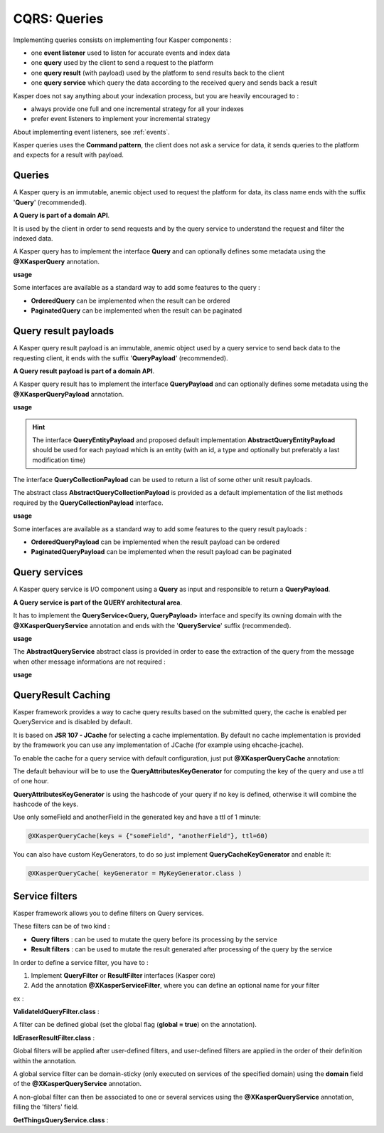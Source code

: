 
CQRS: Queries
=============



Implementing queries consists on implementing four Kasper components :

- one **event listener** used to listen for accurate events and index data
- one **query** used by the client to send a request to the platform
- one **query result** (with payload) used by the platform to send results back to the client
- one **query service** which query the data according to the received query and sends back a result

Kasper does not say anything about your indexation process, but you are heavily encouraged to :

- always provide one full and one incremental strategy for all your indexes
- prefer event listeners to implement your incremental strategy

About implementing event listeners, see :ref:`events`.

Kasper queries uses the **Command pattern**, the client does not ask a service for data, it sends queries to the
platform and expects for a result with payload.

Queries
-------

A Kasper query is an immutable, anemic object used to request the platform for data, its class name
ends with the suffix '**Query**' (recommended).

**A Query is part of a domain API**.

It is used by the client in order to send requests and by the query service to understand
the request and filter the indexed data.

A Kasper query has to implement the interface **Query** and can optionally defines some metadata
using the **@XKasperQuery** annotation.

**usage**

.. code-block:: java
    :linenos:

    @XKasperQuery( description = "Get some things" )
    public class GetThingsQuery implements Query {

        public static final int DEFAULT_NUMBER_OF_THINGS = 10;

        private final int numberOfThings;

        public void GetThingsQuery() {
            this.numberOfThings = DEFAULT_NUMBER_OF_THINGS;
        }

        public void GetThingsQuery(final int numberOfThings) {
            this.numberOfThings = numberOfThings;
        }

        public int getNumberOfThings() {
            return this.numberOfThings;
        }

    }

Some interfaces are available as a standard way to add some features to the query :

- **OrderedQuery** can be implemented when the result can be ordered
- **PaginatedQuery** can be implemented when the result can be paginated

Query result payloads
---------------------

A Kasper query result payload is an immutable, anemic object used by a query service to send back data
to the requesting client, it ends with the suffix '**QueryPayload**' (recommended).

**A Query result payload is part of a domain API**.

A Kasper query result has to implement the interface **QueryPayload** and can optionally defines some metadata
using the **@XKasperQueryPayload** annotation.

**usage**

.. code-block:: java
    :linenos:

    @XKasperQueryPayload( description = "A simple thing" )
    public class ThingsQueryPayload implements QueryPayload {
        private final String name;

        public ThingsQueryPayload(final String nameOfThing) {
            this.name = nameOfThing;
        }

        public String getName() {
            return this.name;
        }
    }

.. hint::
    The interface **QueryEntityPayload** and proposed default implementation **AbstractQueryEntityPayload** should be used for each
    payload which is an entity (with an id, a type and optionally but preferably a last modification time)

The interface **QueryCollectionPayload** can be used to return a list of some other unit result payloads.

The abstract class **AbstractQueryCollectionPayload** is provided as a default implementation of the list methods
required by the **QueryCollectionPayload** interface.

**usage**

.. code-block:: java
    :linenos:

    @XKasperQueryPayload( description = "A List of things" )
    public class ThingsListQueryPayload extends AbstractQueryCollectionPayload<ThingsQueryPayload> {
        // Nothing more needs to be declared
    }

Some interfaces are available as a standard way to add some features to the query result payloads :

- **OrderedQueryPayload** can be implemented when the result payload can be ordered
- **PaginatedQueryPayload** can be implemented when the result payload can be paginated

Query services
--------------

A Kasper query service is I/O component using a **Query** as input and responsible to return a **QueryPayload**.

**A Query service is part of the QUERY architectural area**.

It has to implement the **QueryService<Query, QueryPayload>** interface and specify its owning domain with the **@XKasperQueryService**
annotation and ends with the '**QueryService**' suffix (recommended).

**usage**

.. code-block:: java
    :linenos:

    @XKasperQueryService( domain = ThingsDomain.class )
    public class GetThingsQueryService implements QueryService<GetThingsQuery, ThingsListQueryPayload> {

        @Override
        public QueryResult<ThingsListQueryPayload> retrieve(final QueryMessage<GetThingsQuery> message) throws KasperQueryException {
            ...
        }

    }

The **AbstractQueryService** abstract class is provided in order to ease the extraction of the query from the message
when other message informations are not required :

**usage**

.. code-block:: java
    :linenos:

    @XKasperQueryService( domain = ThingsDomain.class )
    public class GetThingsQueryService extends AbstractQueryService<GetThingsQuery, ThingsListQueryPayload> {

        @Override
        public QueryResult<ThingsListQueryPayload> retrieve(final GetThingsQuery query) throws KasperQueryException {
            ...
        }

    }

QueryResult Caching
-------------------

Kasper framework provides a way to cache query results based on the submitted query, the cache is enabled per QueryService and is disabled by default.

It is based on **JSR 107 - JCache** for selecting a cache implementation. By default no cache implementation is provided by the framework
you can use any implementation of JCache (for example using ehcache-jcache).

To enable the cache for a query service with default configuration, just put **@XKasperQueryCache** annotation:

.. code-block:: java
    :linenos:

    @XKasperQueryService( domain = AwesomeDomain.class, cache = @XKasperQueryCache )
    public class GetNiceDataQueryService extends AbstractQueryService<GetNiceDataQuery, NiceDataQueryPayload> {
        ...
    }

The default behaviour will be to use the **QueryAttributesKeyGenerator** for computing the key of the query and use a ttl of one hour.

**QueryAttributesKeyGenerator** is using the hashcode of your query if no key is defined, otherwise it will combine the hashcode of the keys.

Use only someField and anotherField in the generated key and have a ttl of 1 minute:

.. code-block:: java

    @XKasperQueryCache(keys = {"someField", "anotherField"}, ttl=60)

You can also have custom KeyGenerators, to do so just implement **QueryCacheKeyGenerator** and enable it:

.. code-block:: java

    @XKasperQueryCache( keyGenerator = MyKeyGenerator.class )


Service filters
---------------

Kasper framework allows you to define filters on Query services.

These filters can be of two kind :

- **Query filters** : can be used to mutate the query before its processing by the service
- **Result filters** : can be used to mutate the result generated after processing of the query by the service

In order to define a service filter, you have to :

1. Implement **QueryFilter** or **ResultFilter** interfaces (Kasper core)
2. Add the annotation **@XKasperServiceFilter**, where you can define an optional name for your filter

ex :

**ValidateIdQueryFilter.class** :

.. code-block:: java
    :linenos:

    @XKasperServiceFilter( name = "ValidateUniverseId" )
    public class ValidateIdQueryFilter implements QueryFilter<HasAnIdQuery> {

        @Override
        public HasAnIdQuery filter(final Context context, final HasAnIdQuery query) throws KasperQueryException {
            if (query.id > 42) {
                throw new KasperQueryException("The id cannot be greater than 42 !");
            }
            return query;
        }

    }

A filter can be defined global (set the global flag (**global = true**) on the annotation).

**IdEraserResultFilter.class** :

.. code-block:: java
    :linenos:

    @XKasperServiceFilter( global = true ) // Will be applied to all query services
    public class IdEraserResultFilter implements ResultFilter<HasAnIdPayload> {

        @Override
        public QueryResult<HasAnIdPayload> filter(final Context context, final QueryResult<HasAnIdPayload> dto) throws KasperQueryException {
            QueryResult<HasAnIdPayload res = dto; /* Payload DTO should be immutable */
            if (!res.isError() && HasAnIdPayload.class.isAssignableFrom(dto.getPayload())) {
                res = QueryResult.of(new HasAnIdPayload.Builder(dto.getPayload()).setId("").build());
            }
            return res;
        }

    }

Global filters will be applied after user-defined filters, and user-defined filters are applied in the order of their definition within the annotation.

A global service filter can be domain-sticky (only executed on services of the specified domain) using the **domain** field of the
**@XKasperQueryService** annotation.

A non-global filter can then be associated to one or several services using the **@XKasperQueryService** annotation,
filling the 'filters' field.

**GetThingsQueryService.class** :

.. code-block:: java
    :linenos:

    @XKasperQueryService( ... , filters = ValidateIdQueryFilter.class )
    public class GetThingsQueryService extends AbstractQueryService<GetThingsQuery, ThingsListQueryPayload> {

        @Override
        public QueryResult<ThingsListQueryPayload> retrieve(final GetThingsQuery query) throws KasperQueryException {
            ...
        }

    }


